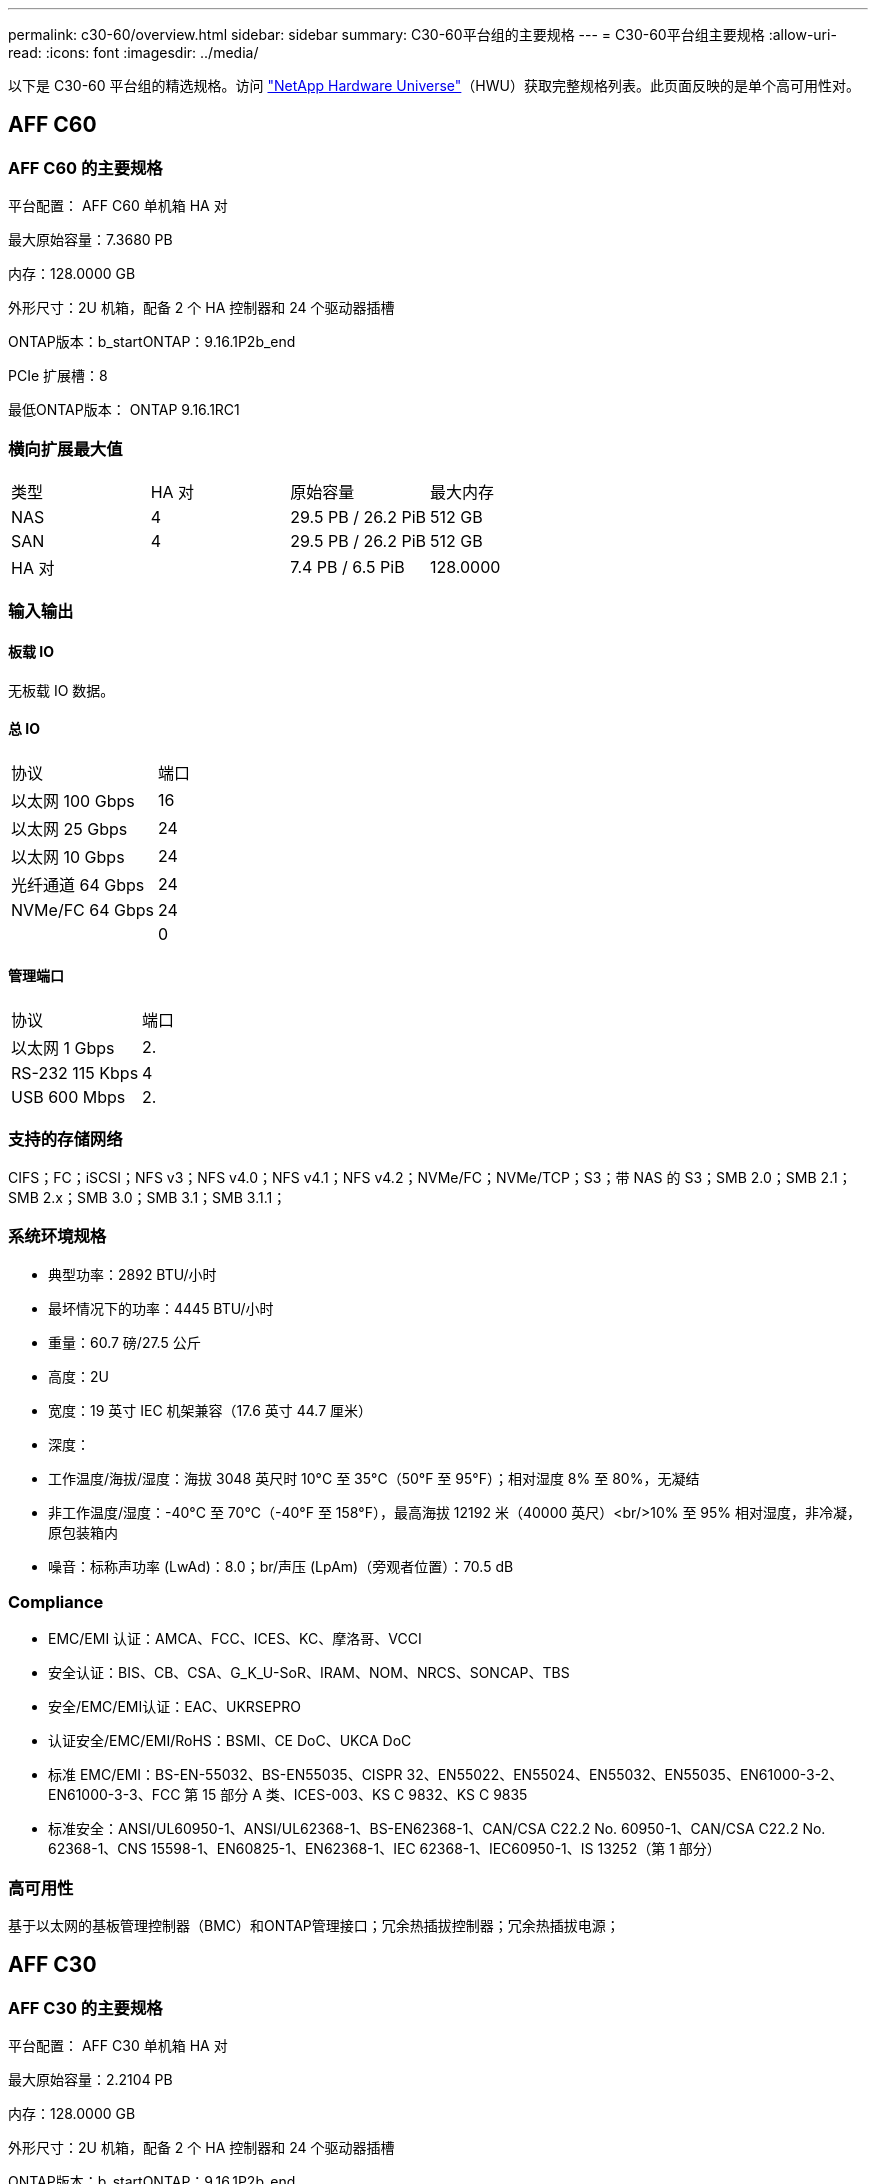 ---
permalink: c30-60/overview.html 
sidebar: sidebar 
summary: C30-60平台组的主要规格 
---
= C30-60平台组主要规格
:allow-uri-read: 
:icons: font
:imagesdir: ../media/


[role="lead"]
以下是 C30-60 平台组的精选规格。访问 https://hwu.netapp.com["NetApp Hardware Universe"^]（HWU）获取完整规格列表。此页面反映的是单个高可用性对。



== AFF C60



=== AFF C60 的主要规格

平台配置： AFF C60 单机箱 HA 对

最大原始容量：7.3680 PB

内存：128.0000 GB

外形尺寸：2U 机箱，配备 2 个 HA 控制器和 24 个驱动器插槽

ONTAP版本：b_startONTAP：9.16.1P2b_end

PCIe 扩展槽：8

最低ONTAP版本： ONTAP 9.16.1RC1



=== 横向扩展最大值

|===


| 类型 | HA 对 | 原始容量 | 最大内存 


| NAS | 4 | 29.5 PB / 26.2 PiB | 512 GB 


| SAN | 4 | 29.5 PB / 26.2 PiB | 512 GB 


| HA 对 |  | 7.4 PB / 6.5 PiB | 128.0000 
|===


=== 输入输出



==== 板载 IO

无板载 IO 数据。



==== 总 IO

|===


| 协议 | 端口 


| 以太网 100 Gbps | 16 


| 以太网 25 Gbps | 24 


| 以太网 10 Gbps | 24 


| 光纤通道 64 Gbps | 24 


| NVMe/FC 64 Gbps | 24 


|  | 0 
|===


==== 管理端口

|===


| 协议 | 端口 


| 以太网 1 Gbps | 2. 


| RS-232 115 Kbps | 4 


| USB 600 Mbps | 2. 
|===


=== 支持的存储网络

CIFS；FC；iSCSI；NFS v3；NFS v4.0；NFS v4.1；NFS v4.2；NVMe/FC；NVMe/TCP；S3；带 NAS 的 S3；SMB 2.0；SMB 2.1；SMB 2.x；SMB 3.0；SMB 3.1；SMB 3.1.1；



=== 系统环境规格

* 典型功率：2892 BTU/小时
* 最坏情况下的功率：4445 BTU/小时
* 重量：60.7 磅/27.5 公斤
* 高度：2U
* 宽度：19 英寸 IEC 机架兼容（17.6 英寸 44.7 厘米）
* 深度：
* 工作温度/海拔/湿度：海拔 3048 英尺时 10°C 至 35°C（50°F 至 95°F）；相对湿度 8% 至 80%，无凝结
* 非工作温度/湿度：-40°C 至 70°C（-40°F 至 158°F），最高海拔 12192 米（40000 英尺）<br/>10% 至 95% 相对湿度，非冷凝，原包装箱内
* 噪音：标称声功率 (LwAd)：8.0；br/声压 (LpAm)（旁观者位置）：70.5 dB




=== Compliance

* EMC/EMI 认证：AMCA、FCC、ICES、KC、摩洛哥、VCCI
* 安全认证：BIS、CB、CSA、G_K_U-SoR、IRAM、NOM、NRCS、SONCAP、TBS
* 安全/EMC/EMI认证：EAC、UKRSEPRO
* 认证安全/EMC/EMI/RoHS：BSMI、CE DoC、UKCA DoC
* 标准 EMC/EMI：BS-EN-55032、BS-EN55035、CISPR 32、EN55022、EN55024、EN55032、EN55035、EN61000-3-2、EN61000-3-3、FCC 第 15 部分 A 类、ICES-003、KS C 9832、KS C 9835
* 标准安全：ANSI/UL60950-1、ANSI/UL62368-1、BS-EN62368-1、CAN/CSA C22.2 No. 60950-1、CAN/CSA C22.2 No. 62368-1、CNS 15598-1、EN60825-1、EN62368-1、IEC 62368-1、IEC60950-1、IS 13252（第 1 部分）




=== 高可用性

基于以太网的基板管理控制器（BMC）和ONTAP管理接口；冗余热插拔控制器；冗余热插拔电源；



== AFF C30



=== AFF C30 的主要规格

平台配置： AFF C30 单机箱 HA 对

最大原始容量：2.2104 PB

内存：128.0000 GB

外形尺寸：2U 机箱，配备 2 个 HA 控制器和 24 个驱动器插槽

ONTAP版本：b_startONTAP：9.16.1P2b_end

PCIe 扩展槽：8

最低ONTAP版本： ONTAP 9.16.1RC1



=== 横向扩展最大值

|===


| 类型 | HA 对 | 原始容量 | 最大内存 


| NAS | 4 | 8.8 PB / 7.9 PiB | 512 GB 


| SAN | 4 | 8.8 PB / 7.9 PiB | 512 GB 


| HA 对 |  | 2.2 PB / 2.0 PiB | 128.0000 
|===


=== 输入输出



==== 板载 IO

无板载 IO 数据。



==== 总 IO

|===


| 协议 | 端口 


| 以太网 100 Gbps | 16 


| 以太网 25 Gbps | 24 


| 以太网 10 Gbps | 24 


| 光纤通道 64 Gbps | 24 


| NVMe/FC 64 Gbps | 24 


|  | 0 
|===


==== 管理端口

|===


| 协议 | 端口 


| 以太网 1 Gbps | 2. 


| RS-232 115 Kbps | 4 


| USB 600 Mbps | 2. 
|===


=== 支持的存储网络

CIFS；FC；iSCSI；NFS v3；NFS v4.0；NFS v4.1；NFS v4.2；NVMe/FC；NVMe/TCP；S3；带 NAS 的 S3；SMB 2.0；SMB 2.1；SMB 2.x；SMB 3.0；SMB 3.1；SMB 3.1.1；



=== 系统环境规格

* 典型功率：2892 BTU/小时
* 最坏情况下的功率：4445 BTU/小时
* 重量：60.7 磅/27.5 公斤
* 高度：2U
* 宽度：19 英寸 IEC 机架兼容（17.6 英寸 44.7 厘米）
* 深度：
* 工作温度/海拔/湿度：海拔 3048 英尺时 10°C 至 35°C（50°F 至 95°F）；相对湿度 8% 至 80%，无凝结
* 非工作温度/湿度：-40°C 至 70°C（-40°F 至 158°F），最高海拔 12192 米（40000 英尺）<br/>10% 至 95% 相对湿度，非冷凝，原包装箱内
* 噪音：标称声功率 (LwAd)：8.0；br/声压 (LpAm)（旁观者位置）：70.5 dB




=== Compliance

* EMC/EMI 认证：AMCA、FCC、ICES、KC、摩洛哥、VCCI
* 安全认证：BIS、CB、CSA、G_K_U-SoR、IRAM、NOM、NRCS、SONCAP、TBS
* 安全/EMC/EMI认证：EAC、UKRSEPRO
* 认证安全/EMC/EMI/RoHS：BSMI、CE DoC、UKCA DoC
* 标准 EMC/EMI：BS-EN-55032、BS-EN55035、CISPR 32、EN55022、EN55024、EN55032、EN55035、EN61000-3-2、EN61000-3-3、FCC 第 15 部分 A 类、ICES-003、KS C 9832、KS C 9835
* 标准安全：ANSI/UL60950-1、ANSI/UL62368-1、BS-EN62368-1、CAN/CSA C22.2 No. 60950-1、CAN/CSA C22.2 No. 62368-1、CNS 15598-1、EN60825-1、EN62368-1、IEC 62368-1、IEC60950-1、IS 13252（第 1 部分）




=== 高可用性

基于以太网的基板管理控制器（BMC）和ONTAP管理接口；冗余热插拔控制器；冗余热插拔电源；
